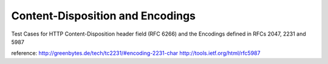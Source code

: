 .. _content-disposition-and-encodings:

=================================
Content-Disposition and Encodings
=================================


Test Cases for HTTP Content-Disposition header field (RFC 6266) and the Encodings defined in RFCs 2047, 2231 and 5987

reference:
http://greenbytes.de/tech/tc2231/#encoding-2231-char
http://tools.ietf.org/html/rfc5987